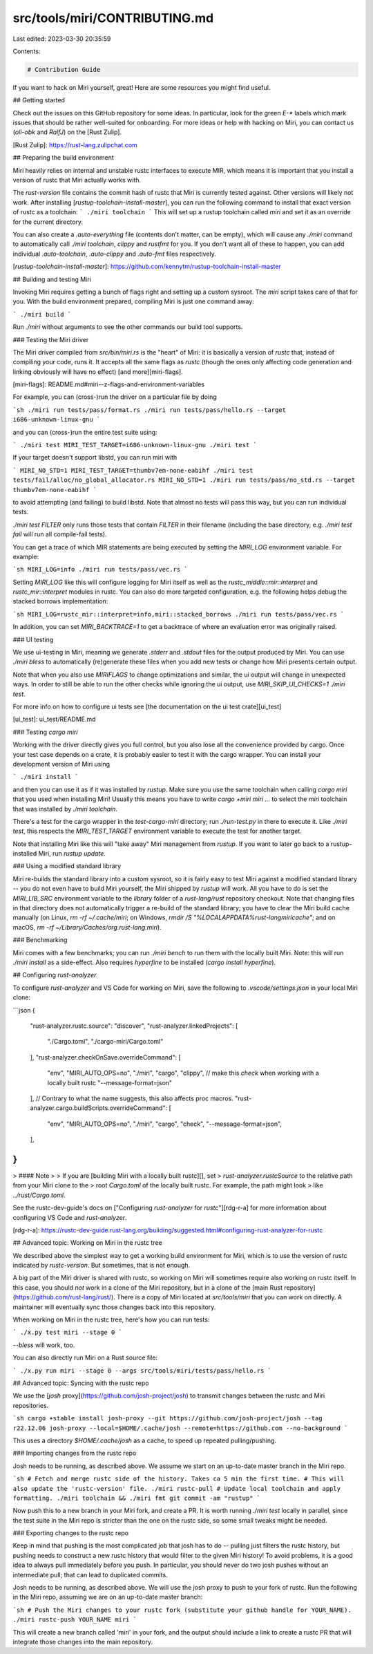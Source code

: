 src/tools/miri/CONTRIBUTING.md
==============================

Last edited: 2023-03-30 20:35:59

Contents:

.. code-block:: md

    # Contribution Guide

If you want to hack on Miri yourself, great!  Here are some resources you might
find useful.

## Getting started

Check out the issues on this GitHub repository for some ideas. In particular,
look for the green `E-*` labels which mark issues that should be rather
well-suited for onboarding. For more ideas or help with hacking on Miri, you can
contact us (`oli-obk` and `RalfJ`) on the [Rust Zulip].

[Rust Zulip]: https://rust-lang.zulipchat.com

## Preparing the build environment

Miri heavily relies on internal and unstable rustc interfaces to execute MIR,
which means it is important that you install a version of rustc that Miri
actually works with.

The `rust-version` file contains the commit hash of rustc that Miri is currently
tested against. Other versions will likely not work. After installing
[`rustup-toolchain-install-master`], you can run the following command to
install that exact version of rustc as a toolchain:
```
./miri toolchain
```
This will set up a rustup toolchain called `miri` and set it as an override for
the current directory.

You can also create a `.auto-everything` file (contents don't matter, can be empty), which
will cause any `./miri` command to automatically call `./miri toolchain`, `clippy` and `rustfmt`
for you. If you don't want all of these to happen, you can add individual `.auto-toolchain`,
`.auto-clippy` and `.auto-fmt` files respectively.

[`rustup-toolchain-install-master`]: https://github.com/kennytm/rustup-toolchain-install-master

## Building and testing Miri

Invoking Miri requires getting a bunch of flags right and setting up a custom
sysroot. The `miri` script takes care of that for you. With the
build environment prepared, compiling Miri is just one command away:

```
./miri build
```

Run `./miri` without arguments to see the other commands our build tool
supports.

### Testing the Miri driver

The Miri driver compiled from `src/bin/miri.rs` is the "heart" of Miri: it is
basically a version of `rustc` that, instead of compiling your code, runs it.
It accepts all the same flags as `rustc` (though the ones only affecting code
generation and linking obviously will have no effect) [and more][miri-flags].

[miri-flags]: README.md#miri--z-flags-and-environment-variables

For example, you can (cross-)run the driver on a particular file by doing

```sh
./miri run tests/pass/format.rs
./miri run tests/pass/hello.rs --target i686-unknown-linux-gnu
```

and you can (cross-)run the entire test suite using:

```
./miri test
MIRI_TEST_TARGET=i686-unknown-linux-gnu ./miri test
```

If your target doesn't support libstd, you can run miri with

```
MIRI_NO_STD=1 MIRI_TEST_TARGET=thumbv7em-none-eabihf ./miri test tests/fail/alloc/no_global_allocator.rs
MIRI_NO_STD=1 ./miri run tests/pass/no_std.rs --target thumbv7em-none-eabihf
```

to avoid attempting (and failing) to build libstd. Note that almost no tests will pass
this way, but you can run individual tests.

`./miri test FILTER` only runs those tests that contain `FILTER` in their
filename (including the base directory, e.g. `./miri test fail` will run all
compile-fail tests).

You can get a trace of which MIR statements are being executed by setting the
`MIRI_LOG` environment variable.  For example:

```sh
MIRI_LOG=info ./miri run tests/pass/vec.rs
```

Setting `MIRI_LOG` like this will configure logging for Miri itself as well as
the `rustc_middle::mir::interpret` and `rustc_mir::interpret` modules in rustc. You
can also do more targeted configuration, e.g. the following helps debug the
stacked borrows implementation:

```sh
MIRI_LOG=rustc_mir::interpret=info,miri::stacked_borrows ./miri run tests/pass/vec.rs
```

In addition, you can set `MIRI_BACKTRACE=1` to get a backtrace of where an
evaluation error was originally raised.

### UI testing

We use ui-testing in Miri, meaning we generate `.stderr` and `.stdout` files for the output
produced by Miri. You can use `./miri bless` to automatically (re)generate these files when
you add new tests or change how Miri presents certain output.

Note that when you also use `MIRIFLAGS` to change optimizations and similar, the ui output
will change in unexpected ways. In order to still be able
to run the other checks while ignoring the ui output, use `MIRI_SKIP_UI_CHECKS=1 ./miri test`.

For more info on how to configure ui tests see [the documentation on the ui test crate][ui_test]

[ui_test]: ui_test/README.md

### Testing `cargo miri`

Working with the driver directly gives you full control, but you also lose all
the convenience provided by cargo. Once your test case depends on a crate, it
is probably easier to test it with the cargo wrapper. You can install your
development version of Miri using

```
./miri install
```

and then you can use it as if it was installed by `rustup`.  Make sure you use
the same toolchain when calling `cargo miri` that you used when installing Miri!
Usually this means you have to write `cargo +miri miri ...` to select the `miri`
toolchain that was installed by `./miri toolchain`.

There's a test for the cargo wrapper in the `test-cargo-miri` directory; run
`./run-test.py` in there to execute it. Like `./miri test`, this respects the
`MIRI_TEST_TARGET` environment variable to execute the test for another target.

Note that installing Miri like this will "take away" Miri management from `rustup`.
If you want to later go back to a rustup-installed Miri, run `rustup update`.

### Using a modified standard library

Miri re-builds the standard library into a custom sysroot, so it is fairly easy
to test Miri against a modified standard library -- you do not even have to
build Miri yourself, the Miri shipped by `rustup` will work. All you have to do
is set the `MIRI_LIB_SRC` environment variable to the `library` folder of a
`rust-lang/rust` repository checkout. Note that changing files in that directory
does not automatically trigger a re-build of the standard library; you have to
clear the Miri build cache manually (on Linux, `rm -rf ~/.cache/miri`;
on Windows, `rmdir /S "%LOCALAPPDATA%\rust-lang\miri\cache"`;
and on macOS, `rm -rf ~/Library/Caches/org.rust-lang.miri`).

### Benchmarking

Miri comes with a few benchmarks; you can run `./miri bench` to run them with the locally built
Miri. Note: this will run `./miri install` as a side-effect. Also requires `hyperfine` to be
installed (`cargo install hyperfine`).

## Configuring `rust-analyzer`

To configure `rust-analyzer` and VS Code for working on Miri, save the following
to `.vscode/settings.json` in your local Miri clone:

```json
{
    "rust-analyzer.rustc.source": "discover",
    "rust-analyzer.linkedProjects": [
        "./Cargo.toml",
        "./cargo-miri/Cargo.toml"
    ],
    "rust-analyzer.checkOnSave.overrideCommand": [
        "env",
        "MIRI_AUTO_OPS=no",
        "./miri",
        "cargo",
        "clippy", // make this `check` when working with a locally built rustc
        "--message-format=json"
    ],
    // Contrary to what the name suggests, this also affects proc macros.
    "rust-analyzer.cargo.buildScripts.overrideCommand": [
        "env",
        "MIRI_AUTO_OPS=no",
        "./miri",
        "cargo",
        "check",
        "--message-format=json",
    ],
}
```

> #### Note
>
> If you are [building Miri with a locally built rustc][], set
> `rust-analyzer.rustcSource` to the relative path from your Miri clone to the
> root `Cargo.toml` of the locally built rustc. For example, the path might look
> like `../rust/Cargo.toml`.

See the rustc-dev-guide's docs on ["Configuring `rust-analyzer` for `rustc`"][rdg-r-a]
for more information about configuring VS Code and `rust-analyzer`.

[rdg-r-a]: https://rustc-dev-guide.rust-lang.org/building/suggested.html#configuring-rust-analyzer-for-rustc

## Advanced topic: Working on Miri in the rustc tree

We described above the simplest way to get a working build environment for Miri,
which is to use the version of rustc indicated by `rustc-version`. But
sometimes, that is not enough.

A big part of the Miri driver is shared with rustc, so working on Miri will
sometimes require also working on rustc itself. In this case, you should *not*
work in a clone of the Miri repository, but in a clone of the
[main Rust repository](https://github.com/rust-lang/rust/). There is a copy of
Miri located at `src/tools/miri` that you can work on directly. A maintainer
will eventually sync those changes back into this repository.

When working on Miri in the rustc tree, here's how you can run tests:

```
./x.py test miri --stage 0
```

`--bless` will work, too.

You can also directly run Miri on a Rust source file:

```
./x.py run miri --stage 0 --args src/tools/miri/tests/pass/hello.rs
```

## Advanced topic: Syncing with the rustc repo

We use the [`josh` proxy](https://github.com/josh-project/josh) to transmit changes between the
rustc and Miri repositories.

```sh
cargo +stable install josh-proxy --git https://github.com/josh-project/josh --tag r22.12.06
josh-proxy --local=$HOME/.cache/josh --remote=https://github.com --no-background
```

This uses a directory `$HOME/.cache/josh` as a cache, to speed up repeated pulling/pushing.

### Importing changes from the rustc repo

Josh needs to be running, as described above.
We assume we start on an up-to-date master branch in the Miri repo.

```sh
# Fetch and merge rustc side of the history. Takes ca 5 min the first time.
# This will also update the 'rustc-version' file.
./miri rustc-pull
# Update local toolchain and apply formatting.
./miri toolchain && ./miri fmt
git commit -am "rustup"
```

Now push this to a new branch in your Miri fork, and create a PR. It is worth
running `./miri test` locally in parallel, since the test suite in the Miri repo
is stricter than the one on the rustc side, so some small tweaks might be
needed.

### Exporting changes to the rustc repo

Keep in mind that pushing is the most complicated job that josh has to do --
pulling just filters the rustc history, but pushing needs to construct a new
rustc history that would filter to the given Miri history! To avoid problems, it
is a good idea to always pull immediately before you push. In particular, you
should never do two josh pushes without an intermediate pull; that can lead to
duplicated commits.

Josh needs to be running, as described above. We will use the josh proxy to push
to your fork of rustc. Run the following in the Miri repo, assuming we are on an
up-to-date master branch:

```sh
# Push the Miri changes to your rustc fork (substitute your github handle for YOUR_NAME).
./miri rustc-push YOUR_NAME miri
```

This will create a new branch called 'miri' in your fork, and the output should
include a link to create a rustc PR that will integrate those changes into the
main repository.



